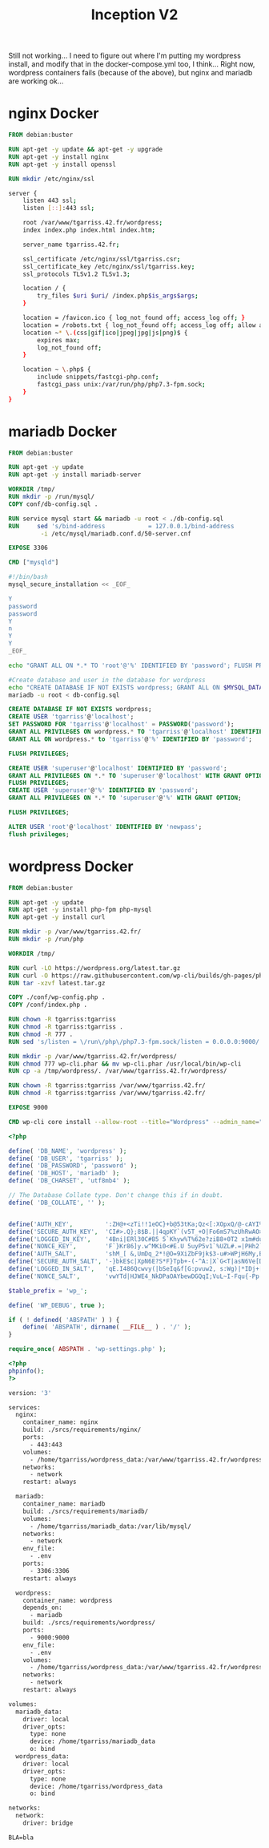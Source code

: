 #+title: Inception V2
#+PROPERTY: header-args :noweb yes
#+PROPERTY: header-args :mkdirp yes
#+TOKEN: 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

Still not working... I need to figure out where I'm putting my
wordpress install, and modify that in the docker-compose.yml too, I
think... Right now, wordpress containers fails (because of the above),
but nginx and mariadb are working ok...

* nginx Docker
#+name: nginx-docker
#+header: :tangle ./srcs/requirements/nginx/Dockerfile
#+header: :mkdirp yes
#+begin_src dockerfile
FROM debian:buster

RUN apt-get -y update && apt-get -y upgrade
RUN apt-get -y install nginx
RUN apt-get -y install openssl

RUN mkdir /etc/nginx/ssl

#+end_src

#+name: nginx-conf
#+header: :tangle ./srcs/requirements/nginx/conf/tgarriss.42.fr
#+header: :mkdirp yes
#+begin_src bash
server {
    listen 443 ssl;
    listen [::]:443 ssl;

    root /var/www/tgarriss.42.fr/wordpress;
    index index.php index.html index.htm;

    server_name tgarriss.42.fr;

    ssl_certificate /etc/nginx/ssl/tgarriss.csr;
    ssl_certificate_key /etc/nginx/ssl/tgarriss.key;
    ssl_protocols TLSv1.2 TLSv1.3;

    location / {
        try_files $uri $uri/ /index.php$is_args$args;
    }

    location = /favicon.ico { log_not_found off; access_log off; }
    location = /robots.txt { log_not_found off; access_log off; allow all; }
    location ~* \.(css|gif|ico|jpeg|jpg|js|png)$ {
        expires max;
        log_not_found off;
    }

    location ~ \.php$ {
        include snippets/fastcgi-php.conf;
        fastcgi_pass unix:/var/run/php/php7.3-fpm.sock;
    }
}
#+end_src

* mariadb Docker
#+name: mariadb-dockerfile
#+header: :tangle ./srcs/requirements/mariadb/Dockerfile
#+header: :mkdirp yes
#+begin_src dockerfile
FROM debian:buster

RUN apt-get -y update
RUN apt-get -y install mariadb-server

WORKDIR /tmp/
RUN mkdir -p /run/mysql/
COPY conf/db-config.sql .

RUN service mysql start && mariadb -u root < ./db-config.sql
RUN 	sed 's/bind-address            = 127.0.0.1/bind-address            = 0.0.0.0/'\
		 -i /etc/mysql/mariadb.conf.d/50-server.cnf

EXPOSE 3306

CMD ["mysqld"]
#+end_src

#+name: mariadb-install
#+header: :tangle ./srcs/requirements/mariadb/conf/db-install.sh
#+header: :mkdirp yes
#+begin_src bash
#!/bin/bash
mysql_secure_installation << _EOF_

Y
password
password
Y
n
Y
Y
_EOF_

echo "GRANT ALL ON *.* TO 'root'@'%' IDENTIFIED BY 'password'; FLUSH PRIVILEGES;" | mysql -uroot

#Create database and user in the database for wordpress
echo "CREATE DATABASE IF NOT EXISTS wordpress; GRANT ALL ON $MYSQL_DATABASE.* TO 'tgarriss'@'%' IDENTIFIED BY 'password'; FLUSH PRIVILEGES;" | mysql -u root
mariadb -u root < db-config.sql

#+end_src

#+name: mariadb-config
#+header: :tangle ./srcs/requirements/mariadb/conf/db-config.sql
#+header: :mkdirp yes
#+begin_src sql
CREATE DATABASE IF NOT EXISTS wordpress;
CREATE USER 'tgarriss'@'localhost';
SET PASSWORD FOR 'tgarriss'@'localhost' = PASSWORD('password');
GRANT ALL PRIVILEGES ON wordpress.* TO 'tgarriss'@'localhost' IDENTIFIED BY 'password';
GRANT ALL ON wordpress.* to 'tgarriss'@'%' IDENTIFIED BY 'password';

FLUSH PRIVILEGES;

CREATE USER 'superuser'@'localhost' IDENTIFIED BY 'password';
GRANT ALL PRIVILEGES ON *.* TO 'superuser'@'localhost' WITH GRANT OPTION;
FLUSH PRIVILEGES;
CREATE USER 'superuser'@'%' IDENTIFIED BY 'password';
GRANT ALL PRIVILEGES ON *.* TO 'superuser'@'%' WITH GRANT OPTION;

FLUSH PRIVILEGES;

ALTER USER 'root'@'localhost' IDENTIFIED BY 'newpass';
flush privileges;
#+end_src
* wordpress Docker
#+name: wordpress-dockerfile
#+header: :tangle ./srcs/requirements/wordpress/Dockerfile
#+header: :mkdirp yes
#+begin_src dockerfile
FROM debian:buster

RUN apt-get -y update
RUN apt-get -y install php-fpm php-mysql
RUN apt-get -y install curl

RUN mkdir -p /var/www/tgarriss.42.fr/
RUN mkdir -p /run/php

WORKDIR /tmp/

RUN curl -LO https://wordpress.org/latest.tar.gz
RUN curl -O https://raw.githubusercontent.com/wp-cli/builds/gh-pages/phar/wp-cli.phar
RUN tar -xzvf latest.tar.gz

COPY ./conf/wp-config.php .
COPY /conf/index.php .

RUN chown -R tgarriss:tgarriss
RUN chmod -R tgarriss:tgarriss .
RUN chmod -R 777 .
RUN sed 's/listen = \/run\/php\/php7.3-fpm.sock/listen = 0.0.0.0:9000/' -i /etc/php/7.3/fpm/pool.d/www.conf

RUN mkdir -p /var/www/tgarriss.42.fr/wordpress/
RUN chmod 777 wp-cli.phar && mv wp-cli.phar /usr/local/bin/wp-cli
RUN cp -a /tmp/wordpress/. /var/www/tgarriss.42.fr/wordpress/

RUN chown -R tgarriss:tgarriss /var/www/tgarriss.42.fr/
RUN chmod -R tgarriss:tgarriss /var/www/tgarriss.42.fr/

EXPOSE 9000

CMD wp-cli core install --allow-root --title="Wordpress" --admin_name="nimda" --admin_password="password" --admin_email="tgarriss@student.42quebec.com" --path="/var/www/tgarriss.42.fr" --url="https://localhost/" && php-fpm7.3 -F -R
#+end_src

#+name: wp-config.php
#+header: :tangle ./srcs/requirements/wordpress/conf/wp-config.php
#+begin_src php
<?php

define( 'DB_NAME', 'wordpress' );
define( 'DB_USER', 'tgarriss' );
define( 'DB_PASSWORD', 'password' );
define( 'DB_HOST', 'mariadb' );
define( 'DB_CHARSET', 'utf8mb4' );

// The Database Collate type. Don't change this if in doubt.
define( 'DB_COLLATE', '' );


define('AUTH_KEY',         ':ZH@+<zTi!!1eOC}+b@53tKa;Qz<[:XOpxQ/@-cAYI%(SaD1~PP5t{T]}!S+TYP ');
define('SECURE_AUTH_KEY',  'CI#>.Q};8$B.||4qpKY`(v5T_+O|Fo6mS7%zUhRwAO>>(>V yT-&vt%S@*s>|aCX');
define('LOGGED_IN_KEY',    '4Bni|ERl30C#B5 5`Khyw%T%62e?ziB8+0T2 x1m#duhl.!Nz3FJaRs?l$s19<$B');
define('NONCE_KEY',        'F`}Kr86]y.w^MKi0<#E.U 5uyP5v1`%UZL#.=|PHh2`W;0b%iX/28Os(}tI++`bX');
define('AUTH_SALT',        'shM_[ &,UmDq_2*!@O=9XiZbF9jk$3-u#>WPjH6My,BC:-PnicM5)Mhg<ZrBxM#b');
define('SECURE_AUTH_SALT', '-}bkE$c|XpN6E?S*F}Tpb+-(-^A:|X`G<T|asN6Ve[DC;GpXr7FI$V}!@9~txx{U');
define('LOGGED_IN_SALT',   'qE.I486Qcwvy(|bSeIq&f[G:pvuw2, s:Wg)|*IDj+[`i;+P-OC#&,8S-O.nD`)L');
define('NONCE_SALT',       'vwYTd|HJWE4_NkDPaOAYbewDGQqI;VuL~I-Fqu{-Pp! {U~s#k632ST!oN?w%O7#');

$table_prefix = 'wp_';

define( 'WP_DEBUG', true );

if ( ! defined( 'ABSPATH' ) ) {
	define( 'ABSPATH', dirname( __FILE__ ) . '/' );
}

require_once( ABSPATH . 'wp-settings.php' );
#+end_src

#+name: wp-config
#+header: :tangle ./srcs/requirements/wordpress/conf/index.php
#+begin_src php
<?php
phpinfo();
?>
#+end_src

#+name: docker-compose
#+header: :tangle ./srcs/docker-compose.yml
#+begin_src dockerfile
version: '3'

services:
  nginx:
    container_name: nginx
    build: ./srcs/requirements/nginx/
    ports:
      - 443:443
    volumes:
      - /home/tgarriss/wordpress_data:/var/www/tgarriss.42.fr/wordpress
    networks:
      - network
    restart: always

  mariadb:
    container_name: mariadb
    build: ./srcs/requirements/mariadb/
    volumes:
      - /home/tgarriss/mariadb_data:/var/lib/mysql/
    networks:
      - network
    env_file:
      - .env
    ports:
      - 3306:3306
    restart: always

  wordpress:
    container_name: wordpress
    depends_on:
      - mariadb
    build: ./srcs/requirements/wordpress/
    ports:
      - 9000:9000
    env_file:
      - .env
    volumes:
      - /home/tgarriss/wordpress_data:/var/www/tgarriss.42.fr/wordpress/
    networks:
      - network
    restart: always

volumes:
  mariadb_data:
    driver: local
    driver_opts:
      type: none
      device: /home/tgarriss/mariadb_data
      o: bind
  wordpress_data:
    driver: local
    driver_opts:
      type: none
      device: /home/tgarriss/wordpress_data
      o: bind

networks:
  network:
    driver: bridge
#+end_src

#+name: env
#+header: :tangle ./srcs/.env
#+begin_src text
BLA=bla
#+end_src

